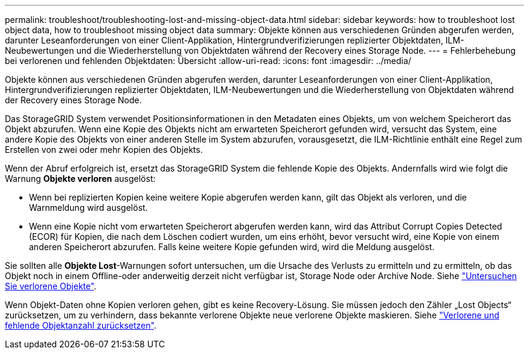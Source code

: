 ---
permalink: troubleshoot/troubleshooting-lost-and-missing-object-data.html 
sidebar: sidebar 
keywords: how to troubleshoot lost object data, how to troubleshoot missing object data 
summary: Objekte können aus verschiedenen Gründen abgerufen werden, darunter Leseanforderungen von einer Client-Applikation, Hintergrundverifizierungen replizierter Objektdaten, ILM-Neubewertungen und die Wiederherstellung von Objektdaten während der Recovery eines Storage Node. 
---
= Fehlerbehebung bei verlorenen und fehlenden Objektdaten: Übersicht
:allow-uri-read: 
:icons: font
:imagesdir: ../media/


[role="lead"]
Objekte können aus verschiedenen Gründen abgerufen werden, darunter Leseanforderungen von einer Client-Applikation, Hintergrundverifizierungen replizierter Objektdaten, ILM-Neubewertungen und die Wiederherstellung von Objektdaten während der Recovery eines Storage Node.

Das StorageGRID System verwendet Positionsinformationen in den Metadaten eines Objekts, um von welchem Speicherort das Objekt abzurufen. Wenn eine Kopie des Objekts nicht am erwarteten Speicherort gefunden wird, versucht das System, eine andere Kopie des Objekts von einer anderen Stelle im System abzurufen, vorausgesetzt, die ILM-Richtlinie enthält eine Regel zum Erstellen von zwei oder mehr Kopien des Objekts.

Wenn der Abruf erfolgreich ist, ersetzt das StorageGRID System die fehlende Kopie des Objekts. Andernfalls wird wie folgt die Warnung *Objekte verloren* ausgelöst:

* Wenn bei replizierten Kopien keine weitere Kopie abgerufen werden kann, gilt das Objekt als verloren, und die Warnmeldung wird ausgelöst.
* Wenn eine Kopie nicht vom erwarteten Speicherort abgerufen werden kann, wird das Attribut Corrupt Copies Detected (ECOR) für Kopien, die nach dem Löschen codiert wurden, um eins erhöht, bevor versucht wird, eine Kopie von einem anderen Speicherort abzurufen. Falls keine weitere Kopie gefunden wird, wird die Meldung ausgelöst.


Sie sollten alle *Objekte Lost*-Warnungen sofort untersuchen, um die Ursache des Verlusts zu ermitteln und zu ermitteln, ob das Objekt noch in einem Offline-oder anderweitig derzeit nicht verfügbar ist, Storage Node oder Archive Node. Siehe link:../troubleshoot/investigating-lost-objects.html["Untersuchen Sie verlorene Objekte"].

Wenn Objekt-Daten ohne Kopien verloren gehen, gibt es keine Recovery-Lösung. Sie müssen jedoch den Zähler „Lost Objects“ zurücksetzen, um zu verhindern, dass bekannte verlorene Objekte neue verlorene Objekte maskieren. Siehe link:resetting-lost-and-missing-object-counts.html["Verlorene und fehlende Objektanzahl zurücksetzen"].
